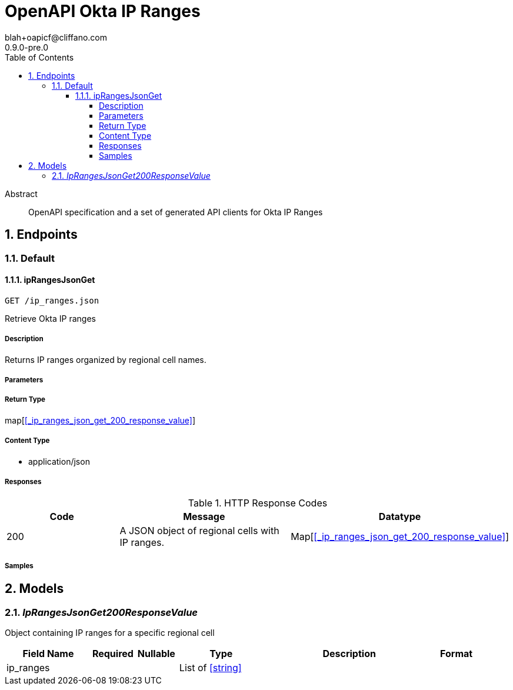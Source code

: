 = OpenAPI Okta IP Ranges
blah+oapicf@cliffano.com
0.9.0-pre.0
:toc: left
:numbered:
:toclevels: 4
:source-highlighter: highlightjs
:keywords: openapi, rest, OpenAPI Okta IP Ranges
:specDir: 
:snippetDir: 
:generator-template: v1 2019-12-20
:info-url: https://github.com/oapicf/openapi-okta-ip-ranges
:app-name: OpenAPI Okta IP Ranges

[abstract]
.Abstract
OpenAPI specification and a set of generated API clients for Okta IP Ranges


// markup not found, no include::{specDir}intro.adoc[opts=optional]



== Endpoints


[.Default]
=== Default


[.ipRangesJsonGet]
==== ipRangesJsonGet

`GET /ip_ranges.json`

Retrieve Okta IP ranges

===== Description

Returns IP ranges organized by regional cell names.


// markup not found, no include::{specDir}ip_ranges.json/GET/spec.adoc[opts=optional]



===== Parameters







===== Return Type

map[<<_ip_ranges_json_get_200_response_value>>]


===== Content Type

* application/json

===== Responses

.HTTP Response Codes
[cols="2,3,1"]
|===
| Code | Message | Datatype


| 200
| A JSON object of regional cells with IP ranges.
| Map[<<_ip_ranges_json_get_200_response_value>>] 

|===

===== Samples


// markup not found, no include::{snippetDir}ip_ranges.json/GET/http-request.adoc[opts=optional]


// markup not found, no include::{snippetDir}ip_ranges.json/GET/http-response.adoc[opts=optional]



// file not found, no * wiremock data link :ip_ranges.json/GET/GET.json[]


ifdef::internal-generation[]
===== Implementation

// markup not found, no include::{specDir}ip_ranges.json/GET/implementation.adoc[opts=optional]


endif::internal-generation[]


[#models]
== Models


[#IpRangesJsonGet200ResponseValue]
=== _IpRangesJsonGet200ResponseValue_ 

Object containing IP ranges for a specific regional cell


[.fields-IpRangesJsonGet200ResponseValue]
[cols="2,1,1,2,4,1"]
|===
| Field Name| Required| Nullable | Type| Description | Format

| ip_ranges
| 
| 
|   List   of <<string>>
| 
|     

|===



